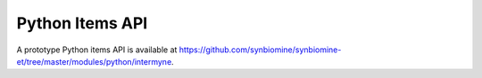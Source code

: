 Python Items API
================

A prototype Python items API is available at `<https://github.com/synbiomine/synbiomine-et/tree/master/modules/python/intermyne>`_. 
